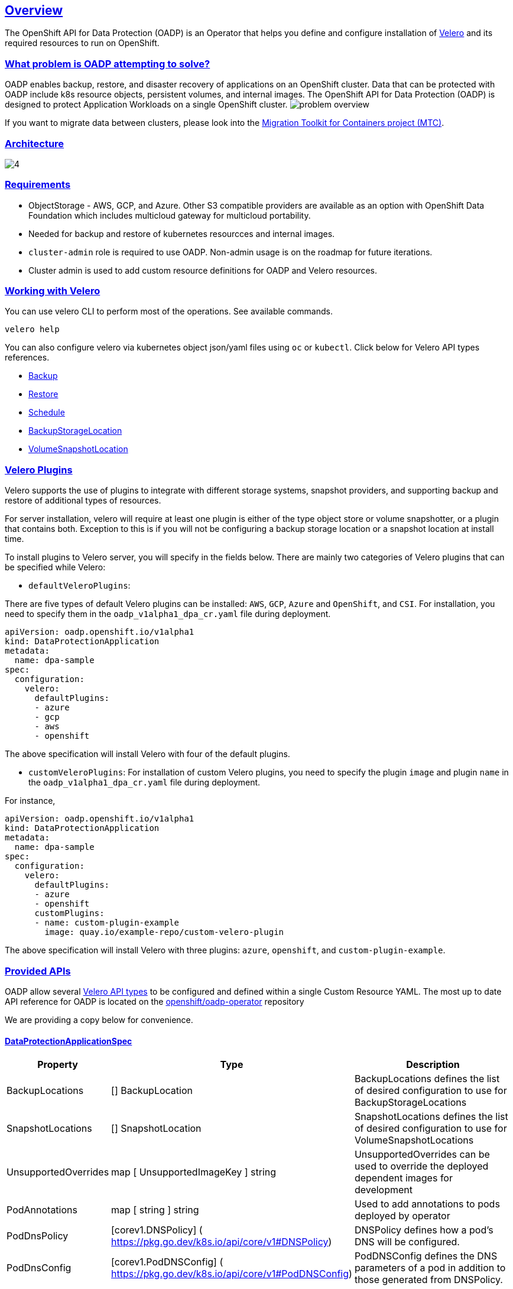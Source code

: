 :sectlinks:
:markup-in-source: verbatim,attributes,quotes
:OCP4_PASSWORD: %ocp4_password%
:CLUSTER_ADMIN_USER: %cluster_admin_user%
:APPS_URL: %apps_url%
:API_URL: %api_url%
== Overview
The OpenShift API for Data Protection (OADP) is an Operator that helps you define and configure installation of https://velero.io/[Velero] and its required resources to run on OpenShift.

=== What problem is OADP attempting to solve?
OADP enables backup, restore, and disaster recovery of applications on an OpenShift cluster. Data that can be protected with OADP include k8s resource objects, persistent volumes, and internal images.
The OpenShift API for Data Protection (OADP) is designed to protect Application Workloads on a single OpenShift cluster.
image:slides/OADP Solution Overview/9.jpg[problem overview]

If you want to migrate data between clusters, please look into the https://access.redhat.com/documentation/en-us/openshift_container_platform/4.8/html/migration_toolkit_for_containers[Migration Toolkit for Containers project (MTC)].

=== Architecture
image:slides/OADP Architecture/4.jpg[]

=== Requirements
- ObjectStorage - AWS, GCP, and Azure. Other S3 compatible providers are available as an option with OpenShift Data Foundation which includes multicloud gateway for multicloud portability.
  - Needed for backup and restore of kubernetes resourcces and internal images.
- `cluster-admin` role is required to use OADP. Non-admin usage is on the roadmap for future iterations.
  - Cluster admin is used to add custom resource definitions for OADP and Velero resources.


=== Working with Velero
You can use velero CLI to perform most of the operations. See available commands.
[source,bash,role=execute]
----
velero help
----

You can also configure velero via kubernetes object json/yaml files using `oc` or `kubectl`. Click below for Velero API types references.

- https://velero.io/docs/v1.7/api-types/backup/[Backup]
- https://velero.io/docs/v1.7/api-types/restore/[Restore]
- https://velero.io/docs/v1.7/api-types/schedule/[Schedule]
- https://velero.io/docs/v1.7/api-types/backupstoragelocation/[BackupStorageLocation]
- https://velero.io/docs/v1.7/api-types/volumesnapshotlocation/[VolumeSnapshotLocation]

=== Velero Plugins
Velero supports the use of plugins to integrate with different storage systems, snapshot providers, and supporting backup and restore of additional types of resources.

For server installation, velero will require at least one plugin is either of the type object store or volume snapshotter, or a plugin that contains both. Exception to this is if you will not be configuring a backup storage location or a snapshot location at install time.

To install plugins to Velero server, you will specify in the fields below.
There are mainly two categories of Velero plugins that can be specified while Velero:

- `defaultVeleroPlugins`:

There are five types of default Velero plugins can be installed: 
`AWS`, `GCP`, `Azure` and `OpenShift`, and `CSI`. For installation, 
you need to specify them in the `oadp_v1alpha1_dpa_cr.yaml` file 
during deployment.

```
apiVersion: oadp.openshift.io/v1alpha1
kind: DataProtectionApplication
metadata:
  name: dpa-sample
spec:
  configuration:
    velero:
      defaultPlugins:
      - azure
      - gcp
      - aws
      - openshift    
```
The above specification will install Velero with four of the default plugins.
   
- `customVeleroPlugins`:
For installation of custom Velero plugins, you need to specify the plugin 
`image` and plugin `name` in the `oadp_v1alpha1_dpa_cr.yaml` file during 
deployment.

For instance, 
```
apiVersion: oadp.openshift.io/v1alpha1
kind: DataProtectionApplication
metadata:
  name: dpa-sample
spec:
  configuration:
    velero:
      defaultPlugins:
      - azure
      - openshift    
      customPlugins:
      - name: custom-plugin-example
        image: quay.io/example-repo/custom-velero-plugin   
```
The above specification will install Velero with three plugins: 
`azure`, `openshift`, and `custom-plugin-example`.

=== Provided APIs
OADP allow several https://velero.io/docs/v1.7/api-types/[Velero API types] to be configured and defined within a single Custom Resource YAML.
The most up to date API reference for OADP is located on the https://github.com/openshift/oadp-operator/blob/master/docs/API_ref.md[openshift/oadp-operator] repository

We are providing a copy below for convenience.

==== DataProtectionApplicationSpec

[width="100%",cols="11%,36%,53%",options="header",]
|===
|Property |Type |Description
|BackupLocations |[] BackupLocation |BackupLocations defines the list of
desired configuration to use for BackupStorageLocations

|SnapshotLocations |[] SnapshotLocation |SnapshotLocations defines the
list of desired configuration to use for VolumeSnapshotLocations

|UnsupportedOverrides |map [ UnsupportedImageKey ] string
|UnsupportedOverrides can be used to override the deployed dependent
images for development

|PodAnnotations |map [ string ] string |Used to add annotations to pods
deployed by operator

|PodDnsPolicy |[corev1.DNSPolicy] (
https://pkg.go.dev/k8s.io/api/core/v1#DNSPolicy) |DNSPolicy defines how
a pod’s DNS will be configured.

|PodDnsConfig |[corev1.PodDNSConfig] (
https://pkg.go.dev/k8s.io/api/core/v1#PodDNSConfig) |PodDNSConfig
defines the DNS parameters of a pod in addition to those generated from
DNSPolicy.

|BackupImages |*bool |BackupImages is used to specify whether you want
to deploy a registry for enabling backup and restore of images

|Configuration |*ApplicationConfig |Configuration is used to configure
the data protection application’s server config.
|===

==== BackupLocation

[width="100%",cols="6%,48%,46%",options="header",]
|===
|Property |Type |Description
|name |metav1. ObjectMeta |

|velero
|[*velero.BackupStorageLocationSpec](https://velero.io/docs/v1.6/api-types/backupstoragelocation/)
|Location to store volume snapshots. For further details, see [here] (
config/bsl_and_vsl.md).
|===

==== VolumeSnapshot

[width="100%",cols="6%,48%,46%",options="header",]
|===
|Property |Type |Description
|name |metav1. ObjectMeta |

|velero
|[*velero.VolumeSnapshotLocationSpec](https://velero.io/docs/v1.6/api-types/volumesnapshotlocation/)
|Location to store volume snapshots. For further details, see [here] (
config/bsl_and_vsl.md).
|===

==== ApplicationConfig (DataProtectionApplicationSpec.Configuration)

[cols=",,",options="header",]
|===
|Property |Type |Description
|velero |*VeleroConfig |This defines the configuration for the Velero
server

|restic |*resticConfig |This defines the configuration for the Restic
server
|===

==== VeleroConfig

[width="100%",cols="11%,8%,81%",options="header",]
|===
|Property |Type |Description
|featureFlags |[] string |FeatureFlags defines the list of features to
enable for Velero instance

|defaultPlugins |[] string |Five types of default Velero plugins can be
installed: `AWS` , `GCP` , `Azure` and `OpenShift` , and `CSI` . See
[here] ( config/plugins.md) for further information.

|customPlugins |map [string]interface\{} |Used for installation of
custom Velero plugins. See [here] ( config/plugins.md) for further
information.

|restoreResourcesVersionPriority |string |RestoreResourceVersionPriority
represents a configmap that will be created if defined for use in
conjunction with `EnableAPIGroupVersions` feature flag. Defining this
field automatically add EnableAPIGroupVersions to the velero server
feature flag

|noDefaultBackupLocation |bool |If you need to install Velero without a
default backup storage location NoDefaultBackupLocation flag is required
for confirmation

|podConfig |*PodConfig |Velero Pod specific configuration
|===

==== ResticConfig

[width="100%",cols="19%,11%,70%",options="header",]
|===
|Property |Type |Description
|enable |*bool |Enables backup/restore using Restic. If set to false,
snapshots are needed.

|supplementalGroups |[]int64 |SupplementalGroups defines the linux
groups to be applied to the Restic Pod

|timeout |string |Timeout defines the Restic timeout, default value is
1h

|PodConfig |*PodConfig |Restic Pod specific configuration
|===

==== PodConfig

[width="100%",cols="9%,36%,55%",options="header",]
|===
|Property |Type |Description
|nodeSelector |map [ string ] string |NodeSelector defines the
nodeSelector to be supplied to Velero/Restic podSpec

|tolerations |https://pkg.go.dev/k8s.io/api/core/v1#Toleration[[]corev1.
Toleration] |Tolerations defines the list of tolerations to be applied
to Velero Deployment/Restic daemonset

|resourceAllocations
|https://pkg.go.dev/k8s.io/api/core/v1#ResourceRequirements[corev1.ResourceRequirements]
|Set specific resource `limits` and `requests` for the Velero/Restic
pods. For more information, go [here] ( config/resource_req_limits.md).
|===

See also
https://pkg.go.dev/github.com/openshift/oadp-operator[image:https://pkg.go.dev/badge/github.com/openshift/oadp-operator.svg[Go
Reference]] for a deeper dive.
=== Installing OADP
OADP is available to be installed via OperatorHub, but we have already set it up for you in this lab.
image:screenshots/OperatorHub-OADP.png[Screenshot of OADP Operator in OperatorHub]
_Screenshot of OADP Operator in OperatorHub_

Look at OADP DataProtectionApplication Custom Resource Custom Resource configuration we have setup for you
[source,bash,role=execute]
----
oc get dpa -n openshift-adp -oyaml
----

Verify OADP resources are ready
[source,bash,role=execute]
----
oc get deployments -n openshift-adp
----